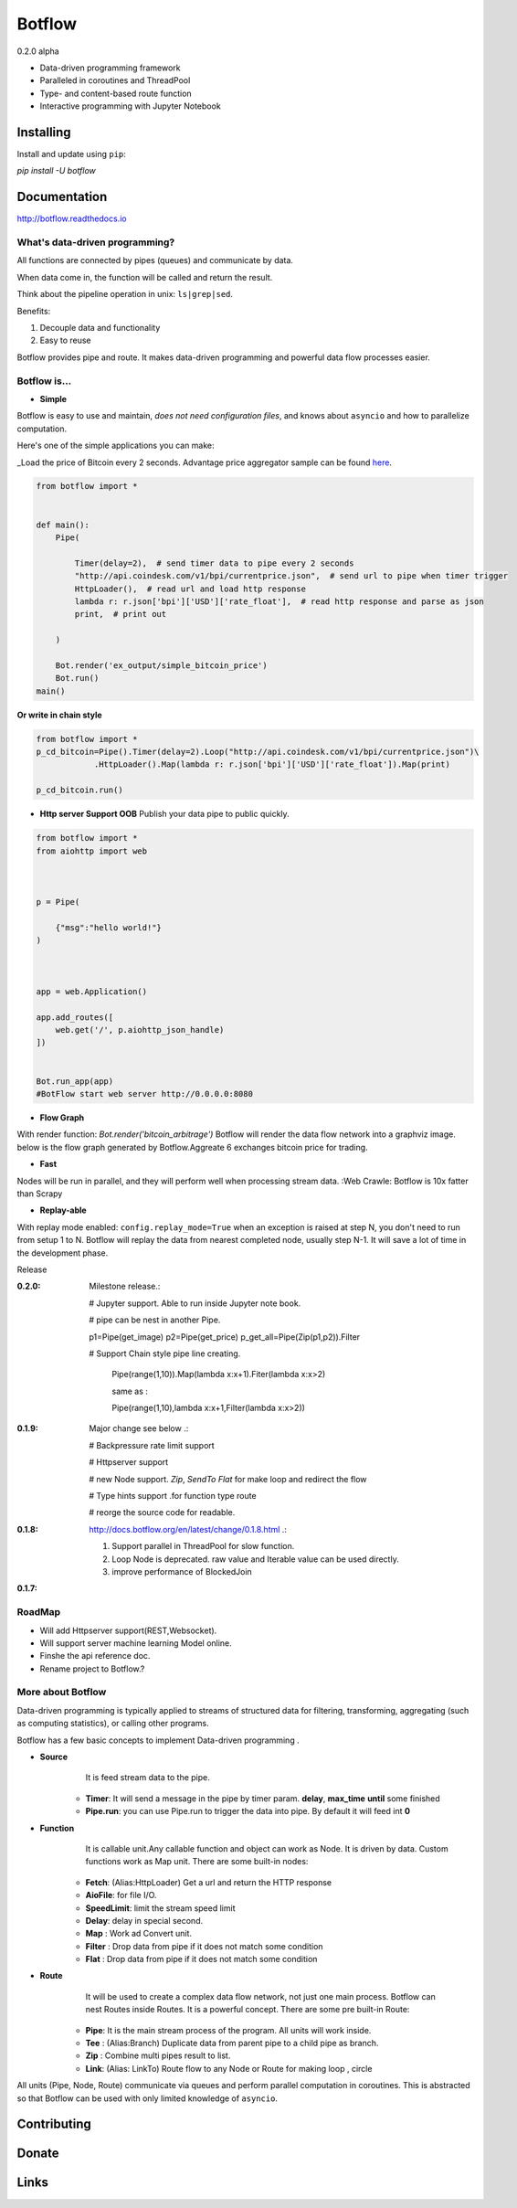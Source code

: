 =======
Botflow
=======
0.2.0 alpha


* Data-driven programming framework
* Paralleled in coroutines and ThreadPool
* Type- and content-based route function
* Interactive programming with Jupyter Notebook


Installing
----------

Install and update using ``pip``:

`pip install -U botflow`

Documentation
------------

http://botflow.readthedocs.io




What's data-driven programming?
===============================

All functions are connected by pipes (queues) and communicate by data.  

When data come in, the function will be called and return the result.

Think about the pipeline operation in unix: ``ls|grep|sed``.

Benefits:

#. Decouple data and functionality
#. Easy to reuse 

Botflow provides pipe and route. It makes data-driven programming and powerful data flow processes easier.


Botflow is...
=============

- **Simple**

Botflow is easy to use and maintain, *does not need configuration files*, and knows about ``asyncio`` and how to parallelize computation.

Here's one of the simple applications you can make:

_Load the price of Bitcoin every 2 seconds. Advantage price aggregator sample can be found `here <https://github.com/kkyon/Botflow/tree/master/examples>`_.


.. code-block:: python

    from botflow import *


    def main():
        Pipe(

            Timer(delay=2),  # send timer data to pipe every 2 seconds
            "http://api.coindesk.com/v1/bpi/currentprice.json",  # send url to pipe when timer trigger
            HttpLoader(),  # read url and load http response
            lambda r: r.json['bpi']['USD']['rate_float'],  # read http response and parse as json
            print,  # print out

        )

        Bot.render('ex_output/simple_bitcoin_price')
        Bot.run()
    main()

**Or write in chain style**


.. code-block:: python



    from botflow import *
    p_cd_bitcoin=Pipe().Timer(delay=2).Loop("http://api.coindesk.com/v1/bpi/currentprice.json")\
                .HttpLoader().Map(lambda r: r.json['bpi']['USD']['rate_float']).Map(print)

    p_cd_bitcoin.run()



- **Http server Support OOB**  Publish your data pipe to public quickly.

.. code-block:: python

    from botflow import *
    from aiohttp import web



    p = Pipe(

        {"msg":"hello world!"}
    )



    app = web.Application()

    app.add_routes([
        web.get('/', p.aiohttp_json_handle)
    ])


    Bot.run_app(app)
    #BotFlow start web server http://0.0.0.0:8080

- **Flow Graph**
With render function:
`Bot.render('bitcoin_arbitrage')`
Botflow will render the data flow network into a graphviz image.
below is the flow graph generated by Botflow.Aggreate 6 exchanges bitcoin price for trading.


.. image:: docs/bitcoin_arbitrage.png
    :width: 400  


 

- **Fast**
Nodes will be run in parallel, and they will perform well when processing stream data.
:Web Crawle: Botflow is 10x fatter than Scrapy


 

- **Replay-able**

With replay mode enabled:
``config.replay_mode=True``
when an exception is raised at step N, you don't need to run from setup 1 to N.
Botflow will replay the data from nearest completed node, usually step N-1.
It will save a lot of time in the development phase.

Release

:**0.2.0**: Milestone release.:

            # Jupyter support. Able to run inside Jupyter note book.

            # pipe can be nest in another Pipe.


            p1=Pipe(get_image)
            p2=Pipe(get_price)
            p_get_all=Pipe(Zip(p1,p2)).Filter

            # Support Chain style pipe line creating.

                Pipe(range(1,10)).Map(lambda x:x+1).Fiter(lambda x:x>2)

                same as :

                Pipe(range(1,10),lambda x:x+1,Filter(lambda x:x>2))



:**0.1.9**: Major change see below .:

            # Backpressure rate limit support

            # Httpserver support

            # new Node support. *Zip*, *SendTo* *Flat* for make loop and redirect the flow

            # Type hints support .for function type route

            # reorge the source code for readable.


:**0.1.8**: http://docs.botflow.org/en/latest/change/0.1.8.html .:
            
            #. Support parallel in ThreadPool for slow function.
            
            #. Loop Node  is  deprecated. raw value and Iterable value can be used directly.
            
            #. improve performance of BlockedJoin
            
:**0.1.7**: 


RoadMap
=======
- Will add Httpserver support(REST,Websocket).  
- Will support server machine learning Model online.
- Finshe the api reference doc.
- Rename project to Botflow.?

More about Botflow
===============

Data-driven programming is typically applied to streams of structured data for filtering, transforming, aggregating (such as computing statistics), or calling other programs.

Botflow has a few basic concepts to implement Data-driven programming .

- **Source**
        It is feed stream data to the pipe.

    * **Timer**: It will send a message in the pipe by timer param. **delay**, **max_time** **until** some finished
    * **Pipe.run**: you can use Pipe.run to trigger the data into pipe. By default it will feed int **0**



- **Function**
        It is callable unit.Any callable function and object can work as Node. It is driven by data. Custom functions work as Map unit.
        There are some built-in nodes:

   

   * **Fetch**: (Alias:HttpLoader)  Get a url and return the HTTP response
   * **AioFile**: for file I/O.
   * **SpeedLimit**: limit the stream speed limit
   * **Delay**: delay in special second.
   * **Map**  : Work ad Convert unit.
   * **Filter** : Drop data from pipe if it does not match some condition
   * **Flat** : Drop data from pipe if it does not match some condition


- **Route**
        It will be used to create a complex data flow network, not just one main process. Botflow can nest Routes inside Routes.
        It is a powerful concept.
        There are some pre built-in Route:
    * **Pipe**: It is the main stream process of the program. All units will work inside.
    * **Tee** : (Alias:Branch) Duplicate data from parent pipe to a child pipe as branch.
    * **Zip** :   Combine multi pipes result to list.
    * **Link**: (Alias: LinkTo)  Route flow to any Node or Route for making loop , circle


All units (Pipe, Node, Route) communicate via queues and perform parallel computation in coroutines.
This is abstracted so that Botflow can be used with only limited knowledge of ``asyncio``.


      

Contributing
------------


Donate
------


Links
-----
